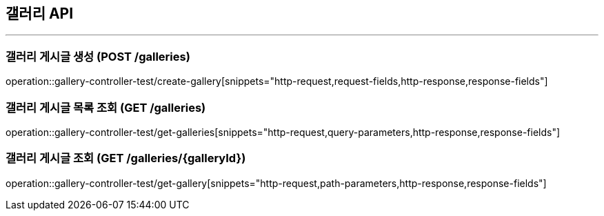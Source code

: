 == 갤러리 API
:source-highlighter: highlightjs

---
=== 갤러리 게시글 생성 (POST /galleries)
====
operation::gallery-controller-test/create-gallery[snippets="http-request,request-fields,http-response,response-fields"]
====

=== 갤러리 게시글 목록 조회 (GET /galleries)
====
operation::gallery-controller-test/get-galleries[snippets="http-request,query-parameters,http-response,response-fields"]
====

=== 갤러리 게시글 조회 (GET /galleries/{galleryId})
====
operation::gallery-controller-test/get-gallery[snippets="http-request,path-parameters,http-response,response-fields"]
====